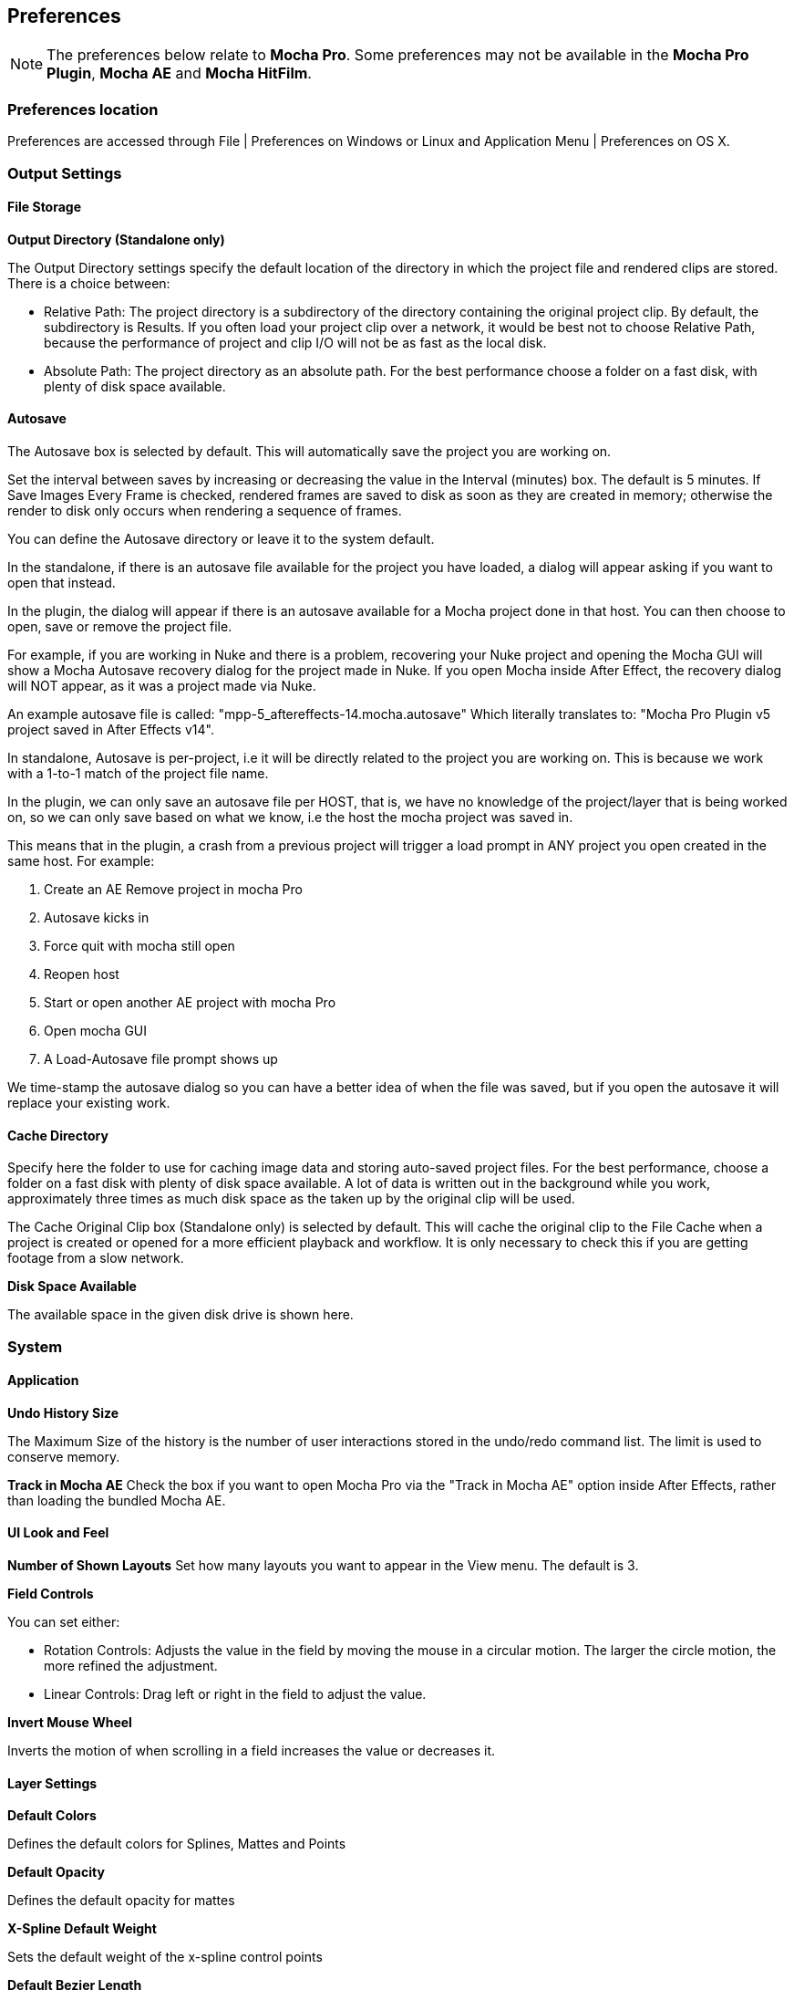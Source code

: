 
== Preferences [[preferences]]

NOTE: The preferences below relate to *Mocha Pro*. Some preferences may not be available in the *Mocha Pro Plugin*, *Mocha AE* and *Mocha HitFilm*.


=== Preferences location

Preferences are accessed through File | Preferences on Windows or Linux and Application Menu | Preferences on OS X.


=== Output Settings

==== File Storage

*Output Directory (Standalone only)*

The Output Directory settings specify the default location of the directory in which the project file and rendered clips are stored. There is a choice between:

* Relative Path: The project directory is a subdirectory of the directory containing the original project clip. By default, the subdirectory is Results. If you often load your project clip over a network, it would be best not to choose Relative Path, because the performance of project and clip I/O will not be as fast as the local disk.

* Absolute Path: The project directory as an absolute path. For the best performance choose a folder on a fast disk, with plenty of disk space available.

==== Autosave

The Autosave box is selected by default. This will automatically save the project you are working on.

Set the interval between saves by increasing or decreasing the value in the Interval (minutes) box. The default is 5 minutes. If Save Images Every Frame is checked, rendered frames are saved to disk as soon as they are created in memory; otherwise the render to disk only occurs when rendering a sequence of frames.

You can define the Autosave directory or leave it to the system default.

In the standalone, if there is an autosave file available for the project you have loaded, a dialog will appear asking if you want to open that instead.

In the plugin, the dialog will appear if there is an autosave available for a Mocha project done in that host. You can then choose to open, save or remove the project file.

For example, if you are working in Nuke and there is a problem, recovering your Nuke project and opening the Mocha GUI will show a Mocha Autosave recovery dialog for the project made in Nuke.
If you open Mocha inside After Effect, the recovery dialog will NOT appear, as it was a project made via Nuke.

An example autosave file is called: "mpp-5_aftereffects-14.mocha.autosave" Which literally translates to: "Mocha Pro Plugin v5 project saved in After Effects v14".

In standalone, Autosave is per-project, i.e it will be directly related to the project you are working on. This is because we work with a 1-to-1 match of the project file name.

In the plugin, we can only save an autosave file per HOST, that is, we have no knowledge of the project/layer that is being worked on, so we can only save based on what we know, i.e the host the mocha project was saved in.

This means that in the plugin, a crash from a previous project will trigger a load prompt in ANY project you open created in the same host. For example:

. Create an AE Remove project in mocha Pro
. Autosave kicks in
. Force quit with mocha still open
. Reopen host
. Start or open another AE project with mocha Pro
. Open mocha GUI
. A Load-Autosave file prompt shows up

We time-stamp the autosave dialog so you can have a better idea of when the file was saved, but if you open the autosave it will replace your existing work.


==== Cache Directory

Specify here the folder to use for caching image data and storing auto-saved project files. For the best performance, choose a folder on a fast disk with plenty of disk space available. A lot of data is written out in the background while you work, approximately three times as much disk space as the taken up by the original clip will be used.

The Cache Original Clip box (Standalone only) is selected by default. This will cache the original clip to the File Cache when a project is created or opened for a more efficient playback and workflow. It is only necessary to check this if you are getting footage from a slow network.

*Disk Space Available*

The available space in the given disk drive is shown here.

=== System

==== Application


*Undo History Size*

The Maximum Size of the history is the number of user interactions stored in the undo/redo command list. The limit is used to conserve memory.

*Track in Mocha AE*
Check the box if you want to open Mocha Pro via the "Track in Mocha AE" option inside After Effects, rather than loading the bundled Mocha AE.

==== UI Look and Feel

*Number of Shown Layouts*
Set how many layouts you want to appear in the View menu.  The default is 3.

*Field Controls*

You can set either:

* Rotation Controls: Adjusts the value in the field by moving the mouse in a circular motion.  The larger the circle motion, the more refined the adjustment.
* Linear Controls: Drag left or right in the field to adjust the value.

*Invert Mouse Wheel*

Inverts the motion of when scrolling in a field increases the value or decreases it.

==== Layer Settings

*Default Colors*

Defines the default colors for Splines, Mattes and Points

*Default Opacity*

Defines the default opacity for mattes

*X-Spline Default Weight*

Sets the default weight of the x-spline control points

*Default Bezier Length*

Sets the default normalized length of the bezier tangent handles.

=== GPU

NOTE: Any changes to GPU settings requires a restart of Mocha. For standalone, this is simply closing Mocha and reopening. +
For the Mocha plugin, you need to restart the host environment to reload the plugin completely.

==== Display

*Use Vertical Sync*

Enable vertical sync in the frame display. We highly recommend you keep this on.

*Amount of Texture RAM to Reserve*

The amount of memory that you want to be reserved for textures. This determines how many frames can be played back in real-time. A reasonable setting would be 3⁄4 of your graphics card&rsquo;s memory.
Textured rendering may not be compatible with Microsoft Windows Remote Desktop Connection.

==== Stereo

Here you can enable Active Stereo viewing mode if it is available to you.

==== Matte Rendering

By default, Mocha will generate matte clips and track mattes by rendering with OpenGL to an offscreen buffer.
If *Disable Offscreen Buffers* is checked, Mocha will fall back to a software-based matte rendering implementation which is slower and produces lower-quality results, but will work on all hardware.

Most users should not need to use this option.

==== Track Using GPU

This option is on by default and sets the planar tracker to use the graphics card instead of the CPU.
If this option is disabled it means you do not have a supported graphics card for GPU tracking.

*OpenCL Device*

This option lets you choose the graphics card you want to use for GPU tracking.
By default this is set to Automatic, which attempts to choose the best available option.

*Allow unsupported GPUs*

This option lets you override the officially supported graphics card list and choose any GPU on your system.
Use this option with care as it may lead to unstable results.

=== Software Update

Settings to check for software updates.

=== Clip

If you are working on a number of shots that share the same clip attributes (the same video standard, frame rate and color space), it can be useful to set a default clip setting. Then you will not have to re-enter the same clip information each time you load a clip.

==== Defaults

*FPS*

Sets the default frame rate.

*Custom PAR*

Sets the default Custom option in Pixel Aspect Ratio

*Frame Offset controls*

Options to set you default timeline as frames or timecode, and set a fixed frame offset.

==== Format

*Colorspace*

Select Linear if your source clip is stored in linear color space, possibly with gamma applied. Select Log if your source clip is stored in log color space. Select Panalog if your clips originate from a Panavision Genesis camera, and are stored in the native Panalog format.

*Convert to Float*

Convert to Float causes imported clips to be generated internally as 32-bit float, increasing the precision of compositing operations but using more memory.

*Format for result Clips*

What to set you rendering result output to. Currently the choice is between DPX and TIFF.


==== Interlacing

Select the Separate Fields button if you normally use field-based clips. This will usually consist of a video clip with options for PAL (upper field first, also used for SECAM) or NTSC (lower field first) field ordering. Separate Fields will de-interlace the clip and display both fields. When a clip is rendered, the fields will automatically be interlaced back together again. There is also a 3:2 Pulldown option if you mainly work with 3:2 pulldown material.


==== Mask

Sets the default clip mask.

=== Lens

*Camera Model*

Sets the default distortion mode. In *Mocha VR* the default is automatically set to 'Equirectangular'. If you are using *Mocha VR* for non-VR projects often, you may want to set this value to 'No Distortion'.


=== Log

*Enable Error Logging*

This is selected by default. The file generated is useful for Imagineer engineers to diagnose error messages and fix any problems. You can view the log by selecting View Log from the Help menu. You can also change the location of the Log File from its default.

*Error Detection*

This is set to Comprehensive by default. If you are working on a labor-intensive project, you can switch to Normal only logs errors as they occur, rather than constantly checking. This provides less information in the event of an error, but can marginally improve performance.


=== Key Shortcuts

See the chapter on *Keyboard Shortcuts *for more information.
